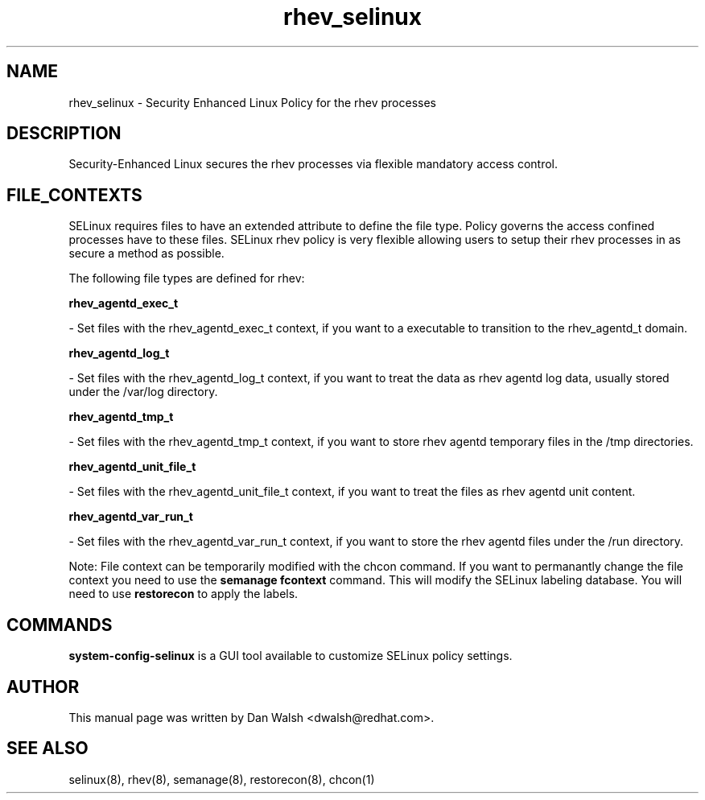 .TH  "rhev_selinux"  "8"  "20 Feb 2012" "dwalsh@redhat.com" "rhev Selinux Policy documentation"
.SH "NAME"
rhev_selinux \- Security Enhanced Linux Policy for the rhev processes
.SH "DESCRIPTION"

Security-Enhanced Linux secures the rhev processes via flexible mandatory access
control.  
.SH FILE_CONTEXTS
SELinux requires files to have an extended attribute to define the file type. 
Policy governs the access confined processes have to these files. 
SELinux rhev policy is very flexible allowing users to setup their rhev processes in as secure a method as possible.
.PP 
The following file types are defined for rhev:


.EX
.B rhev_agentd_exec_t 
.EE

- Set files with the rhev_agentd_exec_t context, if you want to a executable to transition to the rhev_agentd_t domain.


.EX
.B rhev_agentd_log_t 
.EE

- Set files with the rhev_agentd_log_t context, if you want to treat the data as rhev agentd log data, usually stored under the /var/log directory.


.EX
.B rhev_agentd_tmp_t 
.EE

- Set files with the rhev_agentd_tmp_t context, if you want to store rhev agentd temporary files in the /tmp directories.


.EX
.B rhev_agentd_unit_file_t 
.EE

- Set files with the rhev_agentd_unit_file_t context, if you want to treat the files as rhev agentd unit content.


.EX
.B rhev_agentd_var_run_t 
.EE

- Set files with the rhev_agentd_var_run_t context, if you want to store the rhev agentd files under the /run directory.

Note: File context can be temporarily modified with the chcon command.  If you want to permanantly change the file context you need to use the 
.B semanage fcontext 
command.  This will modify the SELinux labeling database.  You will need to use
.B restorecon
to apply the labels.

.SH "COMMANDS"

.PP
.B system-config-selinux 
is a GUI tool available to customize SELinux policy settings.

.SH AUTHOR	
This manual page was written by Dan Walsh <dwalsh@redhat.com>.

.SH "SEE ALSO"
selinux(8), rhev(8), semanage(8), restorecon(8), chcon(1)
